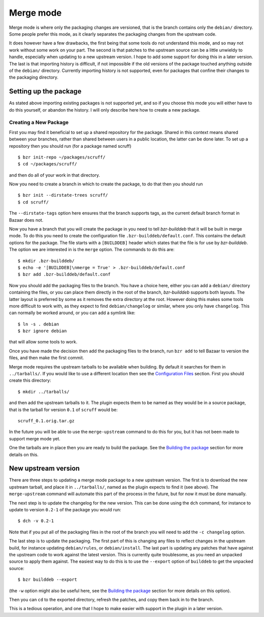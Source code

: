 Merge mode
----------

Merge mode is where only the packaging changes are versioned, that is the
branch contains only the ``debian/`` directory. Some people prefer this
mode, as it clearly separates the packaging changes from the upstream code.

It does however have a few drawbacks, the first being that some tools do not
understand this mode, and so may not work without some work on your part.
The second is that patches to the upstream source can be a little unwieldy
to handle, especially when updating to a new upstream version. I hope to add
some support for doing this in a later version. The last is that importing
history is difficult, if not impossible if the old versions of the package
touched anything outside of the ``debian/`` directory. Currently importing
history is not supported, even for packages that confine their changes to
the packaging directory.

Setting up the package
######################

As stated above importing existing packages is not supported yet, and so if
you choose this mode you will either have to do this yourself, or abandon
the history. I will only describe here how to create a new package.

Creating a New Package
^^^^^^^^^^^^^^^^^^^^^^

First you may find it beneficial to set up a shared repository for the
package. Shared in this context means shared between your branches, rather
than shared between users in a public location, the latter can be done
later. To set up a repository then you should run (for a package named
scruff)

::

  $ bzr init-repo ~/packages/scruff/
  $ cd ~/packages/scruff/

and then do all of your work in that directory.

Now you need to create a branch in which to create the package, to do that
then you should run

::

  $ bzr init --dirstate-trees scruff/
  $ cd scruff/

The ``--dirstate-tags`` option here ensures that the branch supports tags,
as the current default branch format in Bazaar does not.

Now you have a branch that you will create the package in you need to tell
`bzr-builddeb` that it will be built in merge mode. To do this you need to
create the configuration file ``.bzr-builddeb/default.conf``. This contains
the default options for the package. The file starts with a ``[BUILDDEB]``
header which states that the file is for use by `bzr-builddeb`. The option
we are interested in is the ``merge`` option. The commands to do this are::

  $ mkdir .bzr-builddeb/
  $ echo -e '[BUILDDEB]\nmerge = True' > .bzr-builddeb/default.conf
  $ bzr add .bzr-builddeb/default.conf

Now you should add the packaging files to the branch. You have a choice
here, either you can add a ``debian/`` directory containing the files,
or you can place them directly in the root of the branch, `bzr-builddeb`
supports both layouts. The latter layout is preferred by some as it
removes the extra directory at the root. However doing this makes some tools
more difficult to work with, as they expect to find ``debian/changelog`` or
similar, where you only have ``changelog``. This can normally be worked
around, or you can add a symlink like::

  $ ln -s . debian
  $ bzr ignore debian

that will allow some tools to work.

Once you have made the decision then add the packaging files to the branch,
run ``bzr add`` to tell Bazaar to version the files, and then make the first
commit.

Merge mode requires the upstream tarballs to be available when building. By
default it searches for them in ``../tarballs/``. If you would like to use a
different location then see the `Configuration Files`_ section. First you
should create this directory::

  $ mkdir ../tarballs/

and then add the upstream tarballs to it. The plugin expects them to be
named as they would be in a source package, that is the tarball for version
``0.1`` of ``scruff`` would be::

  scruff_0.1.orig.tar.gz

In the future you will be able to use the ``merge-upstream`` command to do
this for you, but it has not been made to support merge mode yet.

.. _Configuration Files: configuration.html

One the tarballs are in place then you are ready to build the package. See
the `Building the package`_ section for more details on this.

.. _Building the package: building.html

New upstream version
####################

There are three steps to updating a merge mode package to a new upstream
version. The first is to download the new upstream tarball, and place it in
``../tarballs/``, named as the plugin expects to find it (see above). The
``merge-upstream`` command will automate this part of the process in the
future, but for now it must be done manually.

The next step is to update the changelog for the new version. This can be
done using the ``dch`` command, for instance to update to version ``0.2-1``
of the package you would run::

  $ dch -v 0.2-1

Note that if you put all of the packaging files in the root of the branch
you will need to add the ``-c changelog`` option.

The last step is to update the packaging. The first part of this is changing
any files to reflect changes in the upstream build, for instance updating
``debian/rules``, or ``debian/install``. The last part is updating any
patches that have against the upstream code to work against the latest
version. This is currently quite troublesome, as you need an unpacked source
to apply them against. The easiest way to do this is to use the ``--export``
option of ``builddeb`` to get the unpacked source::

  $ bzr builddeb --export

(the ``-w`` option might also be useful here, see the `Building the
package`_ section for more details on this option).

Then you can ``cd`` to the exported directory, refresh the patches, and copy
them back in to the branch.

This is a tedious operation, and one that I hope to make easier with support
in the plugin in a later version.

.. vim: set ft=rst tw=76 :

